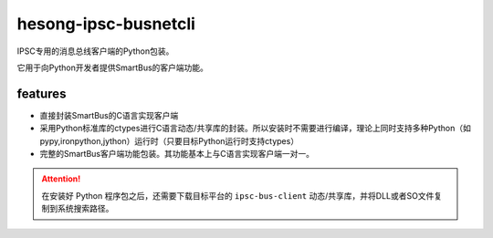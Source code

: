 hesong-ipsc-busnetcli
#####################
IPSC专用的消息总线客户端的Python包装。

它用于向Python开发者提供SmartBus的客户端功能。

features
********

* 直接封装SmartBus的C语言实现客户端
* 采用Python标准库的ctypes进行C语言动态/共享库的封装。所以安装时不需要进行编译，理论上同时支持多种Python（如pypy,ironpython,jython）运行时（只要目标Python运行时支持ctypes）
* 完整的SmartBus客户端功能包装。其功能基本上与C语言实现客户端一对一。

.. attention::

    在安装好 Python 程序包之后，还需要下载目标平台的 ``ipsc-bus-client`` 动态/共享库，并将DLL或者SO文件复制到系统搜索路径。
